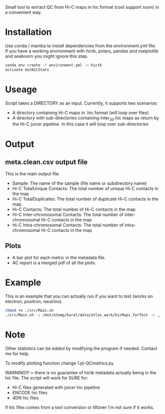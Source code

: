 
Small tool to extract QC from Hi-C maps in hic format (cool support soon) in a convenient way.

* Installation

Use conda / mamba to install dependencies from the environment.yml
file.
If you have a working environment with hictk, polars, pandas and  matplotlib and seaboorn you might ignore this step.
  
#+begin_src bash
    conda env create -f environment.yml -n hictk
    activate GetHiCStats
#+end_src

* Useage

Script takes a DIRECTORY as an input.
Currently, it supports two scenarios:
- A directory containing Hi-C maps in .hic format (will loop over files)
- A directory with sub-directories containing inter_30.hic maps as
  return by the Hi-C juicer pipeline. In this case it will loop over
  sub-directories

* Output

**  meta.clean.csv output file
This is the main output file.
- Sample: The name of the sample (file name or subdirectory name)
- Hi-C TotalUnique Contacts: The total number of unique Hi-C contacts in the map
- Hi-C TotalDuplicates: The total number of duplicate Hi-C contacts in the map
- Hi-C Contacts: The total number of Hi-C contacts in the map
- Hi-C Inter-chromosomal Contacts: The total number of inter-chromosomal Hi-C contacts in the map
- Hi-C Intra-chromosomal Contacts: The total number of intra-chromosomal Hi-C contacts in the map

** Plots
- A bar plot for each metric in the metadata file.
- AC report is a merged pdf of all the plots.

* Example

This is an example that you can actually run if you want to test (works on electron, positron, neutrino).

#+begin_src bash
  chmod +x ./src/Main.sh
  ./src/Main.sh -i /mnt/etemp/karol/data/atlas_work/hicMaps_forTest -o ./output
#+end_src


* Note

Other statistics can be added by modifying the program if needed. Contact me for help.

To modify plotting function change 1.pl-QCmetrics.py

WARNING!!! > there is no guarantee of hictk metadata actually being in the hic file. The script will work for SURE for:
- Hi-C files generated with juicer hic pipeline
- ENCODE hic files
- 4DN hic files

If hic files comes from a tool conversion or liftover I'm not sure if it works.
